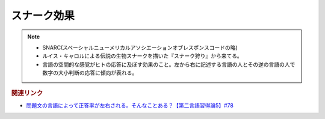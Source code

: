 スナーク効果
==========================================================
.. note:: 
  * SNARC(スペーシャルニューメリカルアソシエーションオブレスポンスコードの略)
  * ルイス・キャロルによる伝説の生物スナークを描いた『スナーク狩り』から来てる。
  * 言語の空間的な感覚がヒトの応答に及ぼす効果のこと。左から右に記述する言語の人とその逆の言語の人で数字の大小判断の応答に傾向が表れる。

.. rubric:: 関連リンク
* `問題文の言語によって正答率が左右される。そんなことある？【第二言語習得論5】#78`_

.. _問題文の言語によって正答率が左右される。そんなことある？【第二言語習得論5】#78: https://www.youtube.com/watch?v=0nmVZ6Up__k
